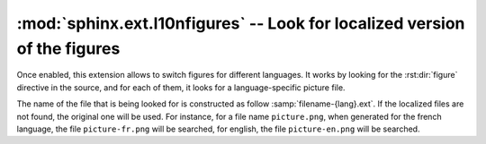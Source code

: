 :mod:`sphinx.ext.l10nfigures` -- Look for localized version of the figures
==========================================================================

.. module:: sphinx.ext.l10nfigures
   :synopsis: Allow figures to be localized by looking for language-specific
              files.

Once enabled, this extension allows to switch figures for different
languages. It works by looking for the :rst:dir:`figure` directive in the
source, and for each of them, it looks for a language-specific picture file.

The name of the file that is being looked for is constructed as follow
:samp:`filename-{lang}.ext`. If the localized files are not found, the
original one will be used. For instance, for a file name ``picture.png``, when
generated for the french language, the file ``picture-fr.png`` will be
searched, for english, the file ``picture-en.png`` will be searched.


